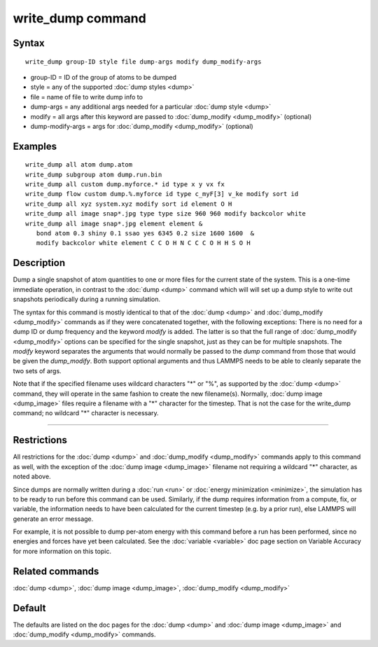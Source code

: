 .. index:: write\_dump

write\_dump command
===================

Syntax
""""""


.. parsed-literal::

   write_dump group-ID style file dump-args modify dump_modify-args

* group-ID = ID of the group of atoms to be dumped
* style = any of the supported :doc:`dump styles <dump>`
* file = name of file to write dump info to
* dump-args = any additional args needed for a particular :doc:`dump style <dump>`
* modify = all args after this keyword are passed to :doc:`dump_modify <dump_modify>` (optional)
* dump-modify-args = args for :doc:`dump_modify <dump_modify>` (optional)


Examples
""""""""


.. parsed-literal::

   write_dump all atom dump.atom
   write_dump subgroup atom dump.run.bin
   write_dump all custom dump.myforce.\* id type x y vx fx
   write_dump flow custom dump.%.myforce id type c_myF[3] v_ke modify sort id
   write_dump all xyz system.xyz modify sort id element O H
   write_dump all image snap\*.jpg type type size 960 960 modify backcolor white
   write_dump all image snap\*.jpg element element &
      bond atom 0.3 shiny 0.1 ssao yes 6345 0.2 size 1600 1600  &
      modify backcolor white element C C O H N C C C O H H S O H

Description
"""""""""""

Dump a single snapshot of atom quantities to one or more files for the
current state of the system.  This is a one-time immediate operation,
in contrast to the :doc:`dump <dump>` command which will will set up a
dump style to write out snapshots periodically during a running
simulation.

The syntax for this command is mostly identical to that of the
:doc:`dump <dump>` and :doc:`dump_modify <dump_modify>` commands as if
they were concatenated together, with the following exceptions: There
is no need for a dump ID or dump frequency and the keyword *modify* is
added.  The latter is so that the full range of
:doc:`dump_modify <dump_modify>` options can be specified for the single
snapshot, just as they can be for multiple snapshots.  The *modify*
keyword separates the arguments that would normally be passed to the
*dump* command from those that would be given the *dump\_modify*.  Both
support optional arguments and thus LAMMPS needs to be able to cleanly
separate the two sets of args.

Note that if the specified filename uses wildcard characters "\*" or
"%", as supported by the :doc:`dump <dump>` command, they will operate
in the same fashion to create the new filename(s).  Normally, :doc:`dump image <dump_image>` files require a filename with a "\*" character
for the timestep.  That is not the case for the write\_dump command; no
wildcard "\*" character is necessary.


----------


Restrictions
""""""""""""


All restrictions for the :doc:`dump <dump>` and
:doc:`dump_modify <dump_modify>` commands apply to this command as well,
with the exception of the :doc:`dump image <dump_image>` filename not
requiring a wildcard "\*" character, as noted above.

Since dumps are normally written during a :doc:`run <run>` or :doc:`energy minimization <minimize>`, the simulation has to be ready to run
before this command can be used.  Similarly, if the dump requires
information from a compute, fix, or variable, the information needs to
have been calculated for the current timestep (e.g. by a prior run),
else LAMMPS will generate an error message.

For example, it is not possible to dump per-atom energy with this
command before a run has been performed, since no energies and forces
have yet been calculated.  See the :doc:`variable <variable>` doc page
section on Variable Accuracy for more information on this topic.

Related commands
""""""""""""""""

:doc:`dump <dump>`, :doc:`dump image <dump_image>`,
:doc:`dump_modify <dump_modify>`

Default
"""""""

The defaults are listed on the doc pages for the :doc:`dump <dump>` and
:doc:`dump image <dump_image>` and :doc:`dump_modify <dump_modify>`
commands.
